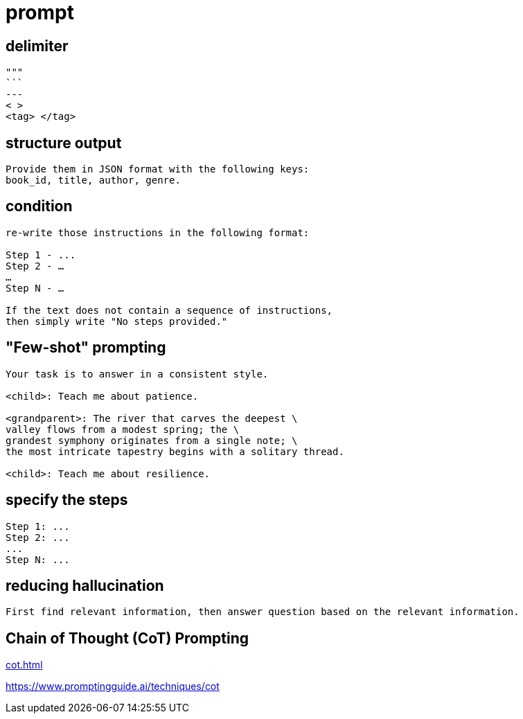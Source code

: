 = prompt

== delimiter
----
"""
```
---
< >
<tag> </tag>
----

== structure output
----
Provide them in JSON format with the following keys:
book_id, title, author, genre.
----

== condition
----
re-write those instructions in the following format:

Step 1 - ...
Step 2 - …
…
Step N - …

If the text does not contain a sequence of instructions,
then simply write "No steps provided."
----

== "Few-shot" prompting
----
Your task is to answer in a consistent style.

<child>: Teach me about patience.

<grandparent>: The river that carves the deepest \
valley flows from a modest spring; the \
grandest symphony originates from a single note; \
the most intricate tapestry begins with a solitary thread.

<child>: Teach me about resilience.
----

== specify the steps
----
Step 1: ...
Step 2: ...
...
Step N: ...
----

== reducing hallucination
----
First find relevant information, then answer question based on the relevant information.
----

== Chain of Thought (CoT) Prompting
xref:cot.adoc[]

https://www.promptingguide.ai/techniques/cot
